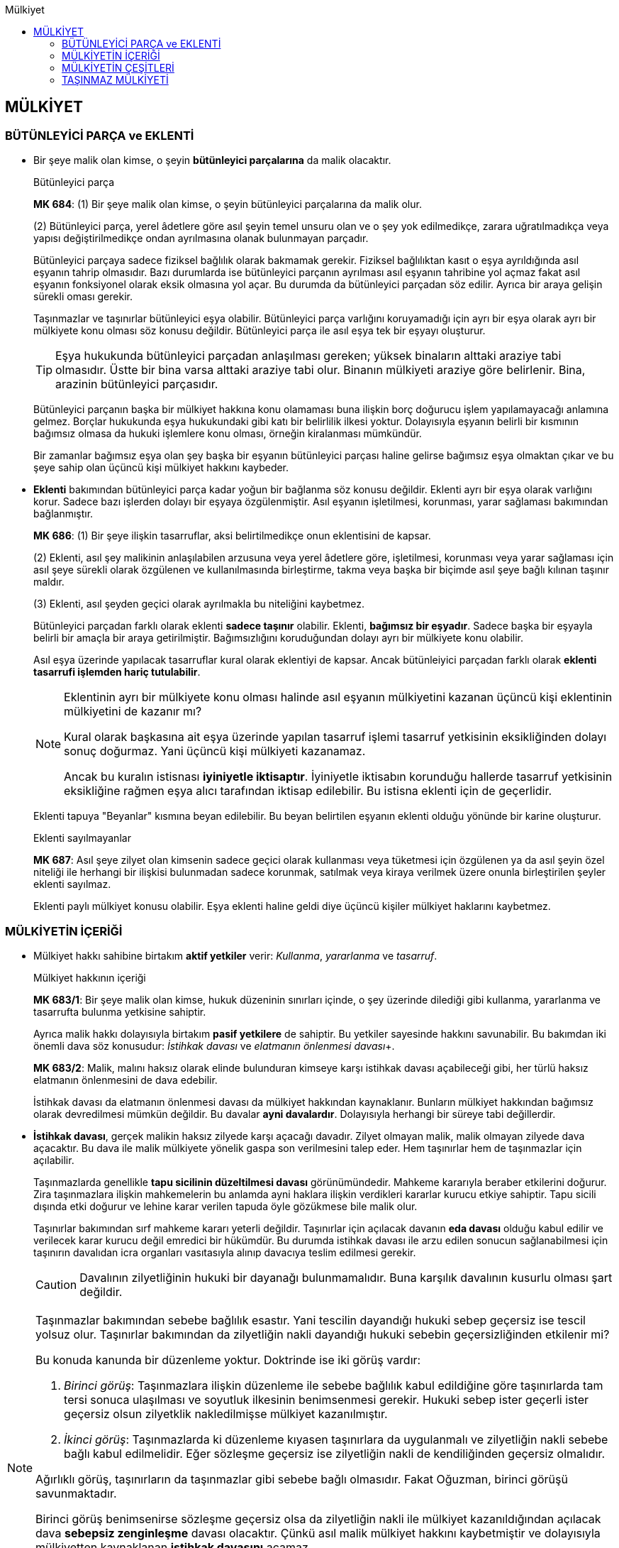 :icons: font 
:toc:
:toc-title: Mülkiyet

== MÜLKİYET

=== BÜTÜNLEYİCİ PARÇA ve EKLENTİ

* Bir şeye malik olan kimse, o şeyin *bütünleyici parçalarına* da malik
olacaktır.
+
[caption=""]
.Bütünleyici parça
====
*MK 684*: (1) Bir şeye malik olan kimse, o şeyin bütünleyici parçalarına da
malik olur.

(2) Bütünleyici parça, yerel âdetlere göre asıl şeyin temel unsuru olan ve o
şey yok edilmedikçe, zarara uğratılmadıkça veya yapısı değiştirilmedikçe ondan
ayrılmasına olanak bulunmayan parçadır.
====
+
Bütünleyici parçaya sadece fiziksel bağlılık olarak bakmamak gerekir. Fiziksel
bağlılıktan kasıt o eşya ayrıldığında asıl eşyanın tahrip olmasıdır. Bazı
durumlarda ise bütünleyici parçanın ayrılması asıl eşyanın tahribine yol açmaz
fakat asıl eşyanın fonksiyonel olarak eksik olmasına yol açar. Bu durumda da
bütünleyici parçadan söz edilir. Ayrıca bir araya gelişin sürekli oması
gerekir.
+
Taşınmazlar ve taşınırlar bütünleyici eşya olabilir. Bütünleyici parça
varlığını koruyamadığı için ayrı bir eşya olarak ayrı bir mülkiyete konu olması
söz konusu değildir. Bütünleyici parça ile asıl eşya tek bir eşyayı oluşturur.
+
TIP: Eşya hukukunda bütünleyici parçadan anlaşılması gereken; yüksek binaların
alttaki araziye tabi olmasıdır. Üstte bir bina varsa alttaki araziye tabi olur.
Binanın mülkiyeti araziye göre belirlenir. Bina, arazinin bütünleyici
parçasıdır.
+
Bütünleyici parçanın başka bir mülkiyet hakkına konu olamaması buna ilişkin
borç doğurucu işlem yapılamayacağı anlamına gelmez. Borçlar hukukunda eşya
hukukundaki gibi katı bir belirlilik ilkesi yoktur. Dolayısıyla eşyanın belirli
bir kısmının bağımsız olmasa da hukuki işlemlere konu olması, örneğin
kiralanması mümkündür.
+
Bir zamanlar bağımsız eşya olan şey başka bir eşyanın bütünleyici parçası
haline gelirse bağımsız eşya olmaktan çıkar ve bu şeye sahip olan üçüncü kişi
mülkiyet hakkını kaybeder.

* *Eklenti* bakımından bütünleyici parça kadar yoğun bir bağlanma söz konusu
değildir. Eklenti ayrı bir eşya olarak varlığını korur. Sadece bazı işlerden
dolayı bir eşyaya özgülenmiştir. Asıl eşyanın işletilmesi, korunması, yarar
sağlaması bakımından bağlanmıştır.
+
[caption=""]
====
*MK 686*: (1) Bir şeye ilişkin tasarruflar, aksi belirtilmedikçe onun
eklentisini de kapsar.

(2) Eklenti, asıl şey malikinin anlaşılabilen arzusuna veya yerel âdetlere
göre, işletilmesi, korunması veya yarar sağlaması için asıl şeye sürekli olarak
özgülenen ve kullanılmasında birleştirme, takma veya başka bir biçimde asıl
şeye bağlı kılınan taşınır maldır.

(3) Eklenti, asıl şeyden geçici olarak ayrılmakla bu niteliğini kaybetmez.
====
+
Bütünleyici parçadan farklı olarak eklenti *sadece taşınır* olabilir. Eklenti,
*bağımsız bir eşyadır*. Sadece başka bir eşyayla belirli bir amaçla bir araya
getirilmiştir. Bağımsızlığını koruduğundan dolayı ayrı bir mülkiyete konu
olabilir. 
+
Asıl eşya üzerinde yapılacak tasarruflar kural olarak eklentiyi de kapsar.
Ancak bütünleiyici parçadan farklı olarak *eklenti tasarrufi işlemden hariç
tutulabilir*.
+
[NOTE]
====
Eklentinin ayrı bir mülkiyete konu olması halinde asıl eşyanın mülkiyetini
kazanan üçüncü kişi eklentinin mülkiyetini de kazanır mı?

Kural olarak başkasına ait eşya üzerinde yapılan tasarruf işlemi tasarruf
yetkisinin eksikliğinden dolayı sonuç doğurmaz. Yani üçüncü kişi mülkiyeti
kazanamaz. 

Ancak bu kuralın istisnası *iyiniyetle iktisaptır*. İyiniyetle iktisabın
korunduğu hallerde tasarruf yetkisinin eksikliğine rağmen eşya alıcı tarafından
iktisap edilebilir. Bu istisna eklenti için de geçerlidir.
====
+
Eklenti tapuya "Beyanlar" kısmına beyan edilebilir. Bu beyan belirtilen eşyanın
eklenti olduğu yönünde bir karine oluşturur. 
+
[caption=""]
.Eklenti sayılmayanlar
====
*MK 687*: Asıl şeye zilyet olan kimsenin sadece geçici olarak kullanması veya
tüketmesi için özgülenen ya da asıl şeyin özel niteliği ile herhangi bir
ilişkisi bulunmadan sadece korunmak, satılmak veya kiraya verilmek üzere onunla
birleştirilen şeyler eklenti sayılmaz.
====
+
Eklenti paylı mülkiyet konusu olabilir. Eşya eklenti haline geldi diye üçüncü
kişiler mülkiyet haklarını kaybetmez. 

=== MÜLKİYETİN İÇERİĞİ

* Mülkiyet hakkı sahibine birtakım *aktif yetkiler* verir: _Kullanma_,
_yararlanma_ ve _tasarruf_.
+
[caption=""]
.Mülkiyet hakkının içeriği
====
*MK 683/1*: Bir şeye malik olan kimse, hukuk düzeninin sınırları içinde, o şey
üzerinde dilediği gibi kullanma, yararlanma ve tasarrufta bulunma yetkisine
sahiptir.
====
+
Ayrıca malik hakkı dolayısıyla birtakım *pasif yetkilere* de sahiptir. Bu
yetkiler sayesinde hakkını savunabilir. Bu bakımdan iki önemli dava söz
konusudur: _İstihkak davası_ ve _elatmanın önlenmesi davası_+.
+
[caption=""]
====
*MK 683/2*: Malik, malını haksız olarak elinde bulunduran kimseye karşı
istihkak davası açabileceği gibi, her türlü haksız elatmanın önlenmesini de
dava edebilir.
====
+
İstihkak davası da elatmanın önlenmesi davası da mülkiyet hakkından
kaynaklanır. Bunların mülkiyet hakkından bağımsız olarak devredilmesi mümkün
değildir. Bu davalar *ayni davalardır*. Dolayısıyla herhangi bir süreye tabi
değillerdir.

* *İstihkak davası*, gerçek malikin haksız zilyede karşı açacağı davadır.
Zilyet olmayan malik, malik olmayan zilyede dava açacaktır. Bu dava ile malik
mülkiyete yönelik gaspa son verilmesini talep eder. Hem taşınırlar hem de
taşınmazlar için açılabilir.
+
Taşınmazlarda genellikle *tapu sicilinin düzeltilmesi davası* görünümündedir.
Mahkeme kararıyla beraber etkilerini doğurur. Zira taşınmazlara ilişkin
mahkemelerin bu anlamda ayni haklara ilişkin verdikleri kararlar kurucu etkiye
sahiptir. Tapu sicili dışında etki doğurur ve lehine karar verilen tapuda öyle
gözükmese bile malik olur.
+
Taşınırlar bakımından sırf mahkeme kararı yeterli değildir. Taşınırlar için
açılacak davanın *eda davası* olduğu kabul edilir ve verilecek karar kurucu
değil emredici bir hükümdür. Bu durumda istihkak davası ile arzu edilen sonucun
sağlanabilmesi için taşınırın davalıdan icra organları vasıtasıyla alınıp
davacıya teslim edilmesi gerekir.
+
CAUTION: Davalının zilyetliğinin hukuki bir dayanağı bulunmamalıdır. Buna
karşılık davalının kusurlu olması şart değildir.

[NOTE]
====
Taşınmazlar bakımından sebebe bağlılık esastır. Yani tescilin dayandığı hukuki
sebep geçersiz ise tescil yolsuz olur. Taşınırlar bakımından da zilyetliğin
nakli dayandığı hukuki sebebin geçersizliğinden etkilenir mi?

Bu konuda kanunda bir düzenleme yoktur. Doktrinde ise iki görüş vardır:

. _Birinci görüş_:  Taşınmazlara ilişkin düzenleme ile sebebe bağlılık kabul
edildiğine göre taşınırlarda tam tersi sonuca ulaşılması ve soyutluk ilkesinin
benimsenmesi gerekir. Hukuki sebep ister geçerli ister geçersiz olsun
zilyetklik nakledilmişse mülkiyet kazanılmıştır.
. _İkinci görüş_: Taşınmazlarda ki düzenleme kıyasen taşınırlara da uygulanmalı
ve zilyetliğin nakli sebebe bağlı kabul edilmelidir. Eğer sözleşme geçersiz ise
zilyetliğin nakli de kendiliğinden geçersiz olmalıdır.

Ağırlıklı görüş, taşınırların da taşınmazlar gibi sebebe bağlı olmasıdır. Fakat
Oğuzman, birinci görüşü savunmaktadır. 

Birinci görüş benimsenirse sözleşme geçersiz olsa da zilyetliğin nakli ile
mülkiyet kazanıldığından açılacak dava *sebepsiz zenginleşme* davası olacaktır.
Çünkü asıl malik mülkiyet hakkını kaybetmiştir ve dolayısıyla mülkiyetten
kaynaklanan *istihkak davasını* açamaz. 

İkinci görüş kabul edilirse sözleşmenin geçersizliği zilyetliğin naklini de
geçersiz kılacağından mülkiyet kazanılmış olmayacaktır. Bu durumda açılacak
dava, malik zaten mülkiyet hakkını muhafaza ettiği için *istihkak davası*
olacaktır. Oğuzman'a göre bu durumda sebepsiz zenginleşme hükümlerinin uygulama
alanı çok daraltılmış olmaktadır.
====

* *Müdahalenin men'i* veya *elatmanın önlenmesi davası* mülkiyet hakkının
kullanılmasını engelleyen kişilere karşı açılır. Burada da hukuka aykırılık
şarttır. Fakat kusur şartı yoktur. Ayrıca zarara da gerek yoktur ama zarar
meydana gelmişse elatmanın önlenmesi davası ile tazminat davası birlikte
açılabilir. 
+
Elatmanın önlenmesi davasında da süre sınırlaması yoktur. Fakat elatmanın
önlenmesi davası tecavüzü ortadan kaldırmaya yönelik bir davadır. Dolayısıyla
tecavüz sona ermişse bu dava açılamaz. 
+
TIP: MK 2 de davanın açılmasına engel olabilir. Malik tecavüzü bildiği halde
uzun süre ses çıkarmamış ve bu sessizlik karşı tarafa güven vermek olarak
anlaşılabilirse davanın açılması hakkın kötüye kullanılması teşkil edilebilir.
Ancak sırf davanın açılmamış olması bu sonuca götürmez. Somut koşullar
değerlendirilmelidir. Eğer malik karşı tarafa dava açmayacağına dair güven
vermiş ise davanın açılması hakkın kötüye kullanılması teşkil eder.

=== MÜLKİYETİN ÇEŞİTLERİ

* *Birlikte mülkiyet*, tek bir eşya üzerinde birden fazla kişinin malik
olmasıdır. *_Paylı mülkiyet_* ve *_elbirliği mülkiyeti_* birlikte mülkiyetin
alt türleridir.

* *Elbirliği mülkiyeti* söz konusuysa tek bir mülkiyet ve birden çok malik
vardır. Paylı mülkiyetteki gibi eşyanın nasıl kullanılacağı, eşyadan nasıl
yararlanılacağı, eşyanın tamam üzerinde nasıl tasarruf edileceği bütün
ortakları ilgilendirir.
+
CAUTION: Elbirliği mülkiyeti kanuna dayanmak zorundadır. 
+
Örneğin *miras ortaklığında* mirasçılar arasındaki ortaklık elbirliği ortaklığı
olarak kabul edilir. *Adi ortaklıktaki* mülkiyet rejimi elbirliği ortaklığı
olarak kabul edilir.
+
Elbirliği mülkiyetinde bütün ortaklar birlikte hareket etmek zorundadır.
Herhangi bir sözleşme, tasarruf işlemi yapılacaksa birlikte hareket etmek
zorundadırlar.
+
Birlikte hareket kuralının tek istisnası acil bir durum halinde alınmasını
gereken tedbirler bakımından tek ortağın hareket edebilmesidir.

* *Paylı mülkiyet* söz konusu olduğunda eşyanın tamamı üzerinde kullanma,
yararlanma, tüketme yetkilerinin nasıl kullanacağı düzenlenir. Fakat eşya
dışında her paydaşa özgülenmiş, paydaşın tek malikmiş gibi davranabileceği ayrı
bir hak konusu oluşturulmuştur. Her paydaşa bir *pay* verilir. Paydaş o pay
üzerinde istediği tasarrufu yapabilir. Payı devredebilir, rehnedebilir,
haczedilebilir. Pay sadece iç ilişkide değil dış ilişkide de anlam ifade eder.
+
Paylı mülkiyet doğrudan mülkiyet ortaklığıdır. Birden fazla kişi bir araya
gelip bir mal aldıklarında o mala yönelik herhangi bir ortaklık olmasa bile
eşyaya ilişkin bir ortaklık meydana gelir.
+
Paylı mülkiyette payın bir hak konusu olmasının sonucu olarak paydaşların hem
payları üzerinde hem de eşya üzerinde haklarından bahsedilir. 
+
Pay bakımından hakları, tek malikin herhangi bir eşya üzerindeki hakkı neyse
odur. Dolayısıyla payını devredebilir, rehnedebilir, satabilir.
+
CAUTION: Pay, fiziksel değil, farazi, hukuki bir varlıktır. Dolayısıyla pay,
paydaşa fiziksel kullanımı gerektirecek bir hak vermez. Örneğin pay üzerinde
geçit hakkı, üst hakkı veya kiraya verilmesinden bahsedilemez. Zira bunların
hepsi hak sahibinin eşyayı fiziksel olarak kullanmasını gerektirir.
+
Pay fiili kullanım gerektirmeyen sözleşmelerin konusu olabilir. Satılabilir,
rehnedilebilir, haczedilebilir, ürün kirasına konu olabilir.
+
TIP: Ürün kirası sadece elde edilecek bedele ilişkin bir haktır.
+
Her paydaşın diğer paydaşların payları üzerinde *kanuni önalım hakkı* vardır.
+
Eşya üzerinde taraflar eşyanın hangi kısmından kimin yararlanacağına karar
verebilirler. Aralarında yaptıkları anlaşma eşyayı fiziksel olarak bölmez.
Eşyanın kullanma düzenini de anlaşma ile belirleyebilirler.
+
[caption=""]
.Anlaşmalar
====
*MK 689*: (1) Paydaşlar, kendi aralarında oybirliğiyle anlaşarak yararlanma,
kullanma ve yönetime ilişkin konularda kanun hükümlerinden farklı bir düzenleme
yapabilirler. Ancak, böyle bir anlaşmayla paydaşların aşağıdaki hak ve
yetkileri kaldırılamaz ve sınırlandırılamaz:

. Paylı mülkiyet konusu eşyanın kullanılabilirliğinin ve değerinin korunması
için zorunlu olan yönetim işlerini yapmak ve gerektiğinde mahkemeden buna
ilişkin önlemlerin alınmasını istemek,
. Eşyayı bir zarar tehlikesinden veya zararın artmasından korumak için derhâl
alınması gereken önlemleri bütün paydaşlar hesabına almak.

(2) Taşınmazlarla ilgili anlaşmalar imzalarının noterlikçe onaylanması
koşuluyla paydaşlardan birinin başvurusu üzerine tapu kütüğüne şerh
verilebilir.
====
+
Olağan yönetim işleri ise her bir paydaş tarafından yapılabilir.
+
[caption=""]
.Olağan yönetim işleri
====
*MK 690*: (1) Paydaşlardan her biri olağan yönetim işlerini yapmaya, özellikle
küçük onarımları yaptırmaya ve tarımsal işleri yürütmeye yetkilidir.

(2) Zorunlu ve ivedi işlerin yapılmasına ilişkin kanun hükümleri saklı kalmak
kaydıyla, paydaşların çoğunlukla alacağı kararla olağan yönetim işlerinde
yetkiyle ilgili farklı düzenleme getirilebilir.
====
+
Kiraya verme, işletme usulünü değiştirme gibi önemli işler pay ve paydaş
çoğunluyla yapılmalıdır.
+
[caption=""]
.Önemli yönetim işleri
====
*MK 691*: (1) İşletme usulünün veya tarım türünün değiştirilmesi, adî kiraya
veya ürün kirasına ilişkin sözleşmelerin yapılması veya feshi, toprağın ıslahı
gibi önemli yönetim işleri için pay ve paydaş çoğunluğuyla karar verilmesi
gerekir.

(2) Olağan yönetim sınırlarını aşan ve paylı malın değerinin veya yarar
sağlamaya elverişliliğinin korunması için gerekli bakım, onarım ve yapı
işlerinde de aynı çoğunluk aranır.

(3) Pay ve paydaşların eşitliği hâlinde hâkim, paydaşlardan birinin istemi
üzerine bütün paydaşların menfaatini gözeterek hakkaniyete uygun bir karar
verir; gerekli gördüğü işlerin yapılması için paydaşlar arasından veya
dışarıdan bir kayyım atayabilir.
====
+
Olağan şekilde kullanım koşullarını aşan inşaat işleri veya özgülenme amacının
değiştirilmesi veya malın tamamı üzerinde tasarruf işlemi yapılacaksa oybirliği
aranır.
+
[caption=""]
.Olağanüstü yönetim işleri ve tasarruflar
====
*MK 692*: (1) Paylı malın özgülendiği amacın değiştirilmesi, korumanın veya
olağan şekilde kullanmanın gerekli kıldığı ölçüyü aşan yapı işlerine
girişilmesi veya paylı malın tamamı üzerinde tasarruf işlemlerinin yapılması,
oybirliğiyle aksi kararlaştırılmış olmadıkça, bütün paydaşların kabulüne
bağlıdır.

(2) Paylar üzerinde taşınmaz rehni veya taşınmaz yükü kurulmuşsa, paydaşlar
malın tamamını benzer haklarla kayıtlayamazlar.
====
+
Paydaşlar yapılan masraflara payları oranında katılmak zorundadır. İç ilişkiye
göre oran belirlenir. Dış ilişkide biri bütün masrafa katlanmış ise fazla
ödediği miktarı diğer paydaşlardan talep edebilir.
+
[caption=""]
.Giderler ve yükümlülükler
====
*MK 694*: (1) Paylı mülkiyetten doğan veya paylı malı ilgilendiren yönetim
giderleri, vergiler ve diğer yükümlülükler, aksine bir hüküm bulunmadıkça,
paydaşlar tarafından payları oranında karşılanır.

(2) Payına düşenden fazlasını ödemiş bulunan paydaş, diğerlerine payları
oranında rücu edebilir.
====
+
Kullanma her paydaşın hakkıdır. Her paydaş diğerlerinin kullanım hakkına
tecavüz etmediği süre kullanım hakkına sahiptir.
+
[caption=""]
.Yararlanma, kullanma ve koruma
====
*MK 693*: (1) Paydaşlardan her biri, diğerlerinin hakları ile bağdaştığı ölçüde
paylı maldan yararlanabilir ve onu kullanabilir.

(2) Uyuşmazlık hâlinde yararlanma ve kullanma şeklini hâkim belirler. Bu
belirleme, paylı malın kullanılmasının zaman veya yer itibarıyla paydaşlar
arasında bölünmesi biçiminde de olabilir.

(3) Paydaşlardan her biri, bölünemeyen ortak menfaatlerin korunmasını diğer
paydaşları temsilen sağlayabilir.
====
+
TIP: Bir paydaş diğer paydaşlardan habersiz şekilde eşyayı kullanıyorsa
diğer paydaşlar elatmanın önlenmesi davası açabilir. Ancak Yargıtay'a göre
itiraz edilmediği sürece diğer paydaşların rızası var sayılır. İtiraz ile
paydaşın kullanımı hukuka aykırı hale gelir. Buna *intifadan men* koşulu
denmektedir. Bu koşul gerçekleştirilmeden ecrimisil davası da açılamaz.
+
*Paylı mülkiyetin tek paydaş bakımından sona ermesi*; payın devri, haczi, terki
gibi hallerde ortaya çıkabilir. Ayrıca kanunda paylı mülkiyete ilişkin özel
olarak düzenlenmiş bir hal de söz konusu olabilir. MK 696 *paydaşlıktan
çıkarma davasını* düzenler. 
+
[caption=""]
.Paydaşın çıkarılması
====
*MK 696*: (1) Kendi tutum ve davranışlarıyla veya malın kullanılmasını
bıraktığı ya da fiillerinden sorumlu olduğu kişilerin tutum ve davranışlarıyla
diğer paydaşların tamamına veya bir kısmına karşı olan yükümlülüklerini ağır
biçimde çiğneyen paydaş, bu yüzden onlar için paylı mülkiyet ilişkisinin
devamını çekilmez hâle getirmişse, mahkeme kararıyla paydaşlıktan
çıkarılabilir.

(2) Davanın açılması, aksi kararlaştırılmış olmadıkça, pay ve paydaş
çoğunluğuyla karar verilmesine bağlıdır.

(3) Hâkim, çıkarma istemini haklı gördüğü takdirde, çıkarılacak paydaşın payını
karşılayacak kısmı maldan ayırmaya olanak varsa, bu ayırmayı yaparak ayrılan
parçanın paylı mülkiyetten çıkarılana özgülenmesine karar verir.

(4) Aynen ayrılmasına olanak bulunmayan maldaki payın dava tarihindeki
değeriyle kendilerine devrini isteyen paydaş veya paydaşlar bu istemlerini
paydaşlıktan çıkarma istemi ile birlikte ileri sürmek zorundadırlar. Hâkim,
hüküm vermeden önce re'sen belirleyeceği uygun bir süre içinde pay değerinin
ödenmesine veya tevdiine karar verir. Davanın kabulü hâlinde payın istemde
bulunan adına tesciline hükmolunur.

(5) Payı karşılayacak kısım maldan aynen ayrılamaz ve bu payı isteyen paydaş da
bulunmazsa hâkim, davalıya payını devretmesi için bir süre belirler ve bu süre
içinde devredilmeyen payın açık artırmayla satışına karar verir. Satış kararı,
cebrî icra yoluyla paraya çevirmeye ilişkin hükümler uyarınca yerine getirilir.
====
+
[caption=""]
.Diğer hak sahiplerinin çıkarılması
====
*MK 697*: Bir paydaşın çıkarılmasına ilişkin hükümler, kıyas yoluyla, pay
üzerinde intifa veya diğer bir aynî ya da tapuya şerh edilmiş kişisel
yararlanma hakkı sahipleri hakkında da uygulanır. Ancak, devri caiz olmayan bir
hakkın uygun bir tazminat karşılığında sona ermesine karar verilir.
====
+
*Paylı mülkiyetin bütün paydaşlar bakımından sona ermesi* genel olarak
mülkiyetin sona erme sebeplerine ek olarak paylı mülkiyet özelinde *paylaştırma
davası* ile de olabilir. Buna *_izale-i şuyu_* davası da denir. Bu dava hem
paylı mülkiyette hem de mirastan kaynaklanan elbirliği mülkiyetinde söz konusu
olur.
+
Taraflar paylı mülkiyetin sona erdirilmesi işlemini aralarında yapacakları
*taksim sözleşmesi* ile de yapabilirler. Bu sözleşme taşınmazlara ilişkinse
resmi şekilde yapılmalıdır. 
+
Sözleşmenin yapılamadığı hallerde ise MK 698 uyarınca izale-i şuyu davası
açılabilir. 
+
[caption=""]
.Paylaşma istemi
====
*MK 698*: (1) Hukukî bir işlem gereğince veya paylı malın sürekli bir amaca
özgülenmiş olması sebebiyle paylı mülkiyeti devam ettirme yükümlülüğü
bulunmadıkça, paydaşlardan her biri malın paylaşılmasını isteyebilir.

(2) Paylaşmayı isteme hakkı, hukukî bir işlemle en çok on yıllık süre ile
sınırlandırılabilir. Taşınmazlarda paylı mülkiyetin devamına ilişkin
sözleşmeler, resmî şekle bağlıdır ve tapu kütüğüne şerh verilebilir.

(3) Uygun olmayan zamanda paylaşma isteminde bulunulamaz.
====
+
Taraflar aralarında yapacakları bir sözleşme ile paylaşma isteminde bulunmayı
engelleyebilirler. Ortaklığın devam ettirilmesine ilişkin bu sözleşme,
*_idame-i şuyu_* sözleşmesidir. Bu sözleşme MK 698/2 uyarınca en fazla 10 yıl
için geçerli olur. Sözleşmede daha uzun kararlaştırılmışsa bile 10 yıl için
geçerli sayılacaktır. Eğer taşınmaz söz konusuysa bu sözleşmenin resmi şekilde
yapılması gerekir.
+
İzale-i şuyu davası uygun olmayan zamanda da açılamaz. Örneğin hasat zamanı
veya bir alacak söz konusuysa vade zamanı paylaşma isteminde bulunulamaz.
+
Ayrıca paylı mal sürekli bir amaca özgülenmiş olabilir. Bu durumda da paylaşma
isteminde bulunulamaz.
+
Bu engeller dışında her paydaş herhangi bir zamanda hiçbir gerekçe göstermeden
dahi paylaşma isteminde bulunabilir.
+
Dava açıldığı takdirde hakimin önceliği malın aynen bölüştürülmesi olacaktır.
Eşya değer kaybetmeksizin ayrı varlık meydana getirebilecek şekilde parçalara
bölünebiliyorsa her bir paydaşa payı oranında kısım tahsis edilir. Ancak her
olayda %100 eşitlik sağlanamayabilir. Bu durumda denkleştirme yapılır. Örneğin
birine verilen kısım payını tam karşılamıyor ve değeri oranında yirmibin TL'lik
eksiklik varsa diğer paydaşlar ona bu parayı vermek zorundadır.
+
Eğer malı kısımlara bölmek mümkün değilse eşya satılır ve satım sonucu elde
edilen bedel paydaşlara payları oranında verilir. Kural açık artırmayla satışın
yapılmasıdır. İstisna olarak paydaşların hepsinin rızası varsa sadece paydaşlar
arasında da artırma yoluyla satış yapılabilir.

.Paylı mülkiyet konusunun kiraya verilmesi
****
MK 691/1'de "_adi kiraya veya ürün kirasına ilişkin sözleşmelerin yapılması
veya feshi_" önemli yönetim işlerine örnek olarak verilmiştir. Yine aynı hükme
göre, önemli yönetim işleri için pay ve paydaş çoğunluğuyla karar verilmesi
gerekir. Doktrin ve uygulamada, kiracıya karşı tahliye davası açılması da bir
önemli yönetim işi sayılmakta; pay ve paydaş çoğunluğunun sağlanmış olması
aranmaktadır.

Gerekli çoğunluk kararına dayanmayan kira sözleşmesinin tüm paydaşlar adına
yapılmış olması halinde, kira sözleşmesi hakkında yetkisiz temsil hükümleri
uygulanır. Buna göre, kira sözleşmesinin, sözleşmeye taraf olmayan paydaşlar
açısından bağlayıcı olup olmayacağı, onların sözleşmeye icazet verip
vermediklerine bağlıdır.

Kira sözleşmesine taraf olmayan paydaşların sözleşmeye icazet vermeleri
halinde, sözleşme onlar için de bağlayıcı hale gelir . Kira sözleşmesine taraf
olmayan paydaşlardan bir kısmı sözleşmeye icazet verirse, bu paydaşların pay ve
paydaş çoğunluğunu teşkil edip etmediklerine bakılmalıdır. Eğer icazet veren
paydaşların sayı ve pay oranları, pay ve paydaş çoğunluğu sağlıyorsa, kira
sözleşmesi tüm paydaşlar için bağlayıcı olur. Aksi halde, icazet veren
paydaşlar sözleşmeyle bağlı olurken, icazet vermeyen paydaşlar, kiracının paylı
malı kullanmasına itiraz edebilirler.

İcazet açık bir irade beyanıyla ya da örtülü olarak verilebilir.  Yargıtay,
kira sözleşmesinin tarafı olmayan bir paydaşın, kira bedelinden kendisine düşen
payı almasını11 ya da bunun için kiracı aleyhine icra takibi yapmasını, o
paydaşın sözleşmeye icazeti olarak değerlendirmektedir.

Kira sözleşmesinin tarafı olmayan paydaşların sözleşmeye herhangi bir şekilde
icazet vermemeleri veya icazet verenlerin sayı ve pay oranlarının, pay ve
paydaş çoğunluğunu sağlamaması halinde ise, sözleşme, taraf olmayan ve icazet
de vermeyen paydaşlar açısından bağlayıcı olmaz. Bu durumda bu paydaşlar
kiracıya karşı elatmanın önlenmesi ve istihkak davaları açabilecekleri gibi,
taşınmazlarda, kiracıdan, kötüniyetli olması şartıyla, ecrimisil (haksız işgal
tazminatı) de talep edebilirler. Kiraya veren paydaşa karşı da, diğer
paydaşların paylı maldan yararlanmalarını engelleyerek zarara uğramalarına
sebep olduğu için, intifadan men koşulu aranmaksızın, tazminat davası
açılabilir. Ayrıca kiraya veren paydaş, elde ettiği kira bedelinden diğer
paydaşların payına düşen kısmı da vekâletsiz iş görme hükümleri uyarınca onlara
ödemelidir.

Kira sözleşmesi rızaî bir sözleşme olup, sözleşmenin geçerli olarak kurulmuş
olması için, kira konusu şeyin kiracıya teslimi şart değildir. Bu nedenle
tarafların anlaşmasıyla, kiralayan paydaşlar ile kiracı arasında kira
sözleşmesi kurulmuş olur. Diğer paydaşların kiracının eşyayı kullanmasını
engellemeleri halinde de kira sözleşmesi geçerliliğini korur ve taraflarını
bağlar. Diğer paydaşların, kiracının, paylı mülkiyete konu şeyi sözleşmeden
doğan hakkına uygun olarak kullanmasını engellemeleri neticesinde kiralayan
paydaşın sözleşmeden doğan borcunu yerine getiremeyecek olması, geçerli olarak
kurulmuş sözleşmenin ifası ile ilgili bir durum olup, sözleşmenin
geçerliliğini etkilemez. Kira sözleşmesinden doğan borcunu ifa edemeyen paydaş,
bunun hukuki sonuçlarına katlanır.

Paylı mülkiyet hukukunun en tartışmalı konularından biri, paydaşlardan birinin
üçüncü kişiyle yaptığı kira sözleşmesinin sonuçlarıdır. Daha önce belirtildiği
gibi, böyle bir kira sözleşmesi her halde tarafları açısından bağlayıcıdır.
Burada tartışmalı olan husus, paydaşın kendisinin sahip olduğu kullanma hakkına
dayanarak, paylı mülkiyete konu eşyayı, kira sözleşmesi çerçevesinde üçüncü bir
kişiye kullandırıp kullandıramayacağı, başka bir ifadeyle diğer paydaşların bu
kullanıma itiraz etmeye haklarının bulunup bulunmadığıdır.

Doktrinde bazı yazarlara göre, eğer paylı maldan yararlanma şekli sözleşme ile
belirlenerek, bir paydaşın kullanacağı kısım tayin edilmişse, paydaş kendisine
özgülenen yeri kiraya verebilir; böyle bir belirlemeye dayalı olarak paydaşın
kendisine ayrılan yeri kiraya vermesi bir olağan yönetim işi olarak
değerlendirilebilir.

Buna karşılık diğer bazı yazarlara göre, paydaşlardan her biri malın tamamı
üzerinde öteki paydaşların aynı nitelikteki haklarıyla birlikte mevcut olan
kullanma hakkını, üçüncü bir kişiye kira sözleşmesiyle devredebilir; hatta
bunun için kullanma hakkını devreden paydaşa, paylı malın belli bir kısmının
özgülenmiş olmasına dahi gerek yoktur. Bu görüşe göre kullanma hakkını devralan
kimse, bu hakkı kendisine devreden paydaşın sahip olduğu oranda paylı mülkiyete
konu şeyi kullanma ve ondan yararlanma olanağına sahip olur. Ayrıca pay
üzerinde intifa hakkı kurulabileceği kabul edildiğine göre, kullanma hakkının
devrini hedefleyen bir sözleşmenin yapılabilmesini reddetmek de bu görüşü
savunan yazarlarca doğru görülmemektedir.

Öte yandan, burada söz konusu edilen tartışmayla ilgili bir sonuca varmadan
önce, bir hususun altını çizmek gerekir: Her paydaş, payından kaynaklanan
yararlanma hakkının bir sonucu olarak, kullanma hakkını üçüncü kişiye devretme
yetkisine sahiptir.  Bir paydaşın yararlanma hakkı, diğer paydaşların haklarını
ihlâl etmedikçe, ancak oybirliğiyle verilmiş bir kararla sınırlandırılabilir
veya ortadan kaldırılabilir.  Dolayısıyla, eğer paydaşlar herhangi bir sebeple,
paylı mülkiyete konu eşyanın yalnızca paydaşlar tarafından kullanılmasını
istiyor, kullanma hakkının üçüncü kişilere devredilmesini istemiyorlarsa, bu
konuda, oybirliğiyle anlaşmış olmaları gerekir. Böyle bir anlaşma olmadıkça,
aşağıda belirtilen şartlar dâhilinde, bir paydaşın kullanma hakkını üçüncü
kişiye devretmesine, diğer paydaşlar itiraz edemezler.

Bu çerçevede önemli olan, kiracının paylı malı kullanmasının, diğer paydaşların
haklarıyla bağdaşıp bağdaşmadığıdır. Kanımızca, bu hususun belirlenmesinde,
kira sözleşmesinin içeriğine göre bir ayrıma gidilmeli, paylı malın belirli bir
kısmının kullandırılması veya paylı malın belirli bir zaman diliminde
kullandırılması taahhüdünün bulunup bulunmadığına göre bir sonuca varılmalıdır:

Paylı malın belirli bir kısmının kullandırılması veya belirli bir zaman
diliminde kullandırılması taahhüdü söz konusu olmaksızın paydaşın kullanma
hakkını bir üçüncü kişiye devretmesi, yararlanma hakkının sınırları içinde
kabul edilmeli ve kiracı kiralayan paydaşın tâbi olduğu kurallar çerçevesinde
paylı malı kullanabilmelidir. Bunun için paylı malın kullanımının belli bir yer
veya zaman olarak kiralayan paydaşa tahsis edilmiş olmasına gerek yoktur. Çünkü
paydaşlar arasında böyle bir anlaşmanın bulunmadığı hallerde de kiracı, tıpkı
kullanma hakkını kendisine bırakan paydaş gibi, diğerlerinin haklarıyla
bağdaştığı ölçüde paylı malı kullanabilir, diğer paydaşlar buna itiraz
edemezler. Buna karşılık, paydaşlarca kararlaştırılmış bir kullanma düzeni
varsa, örneğin paylı malın kullanımı yer veya zaman bakımından bölünmüşse,
kiracı bu düzene uyduğu sü- rece, diğer paydaşların, kiracının eşyanın
kiralayan paydaşa ayrılan kısmını veya öngörülen zamanda tamamını kullanmasını
engellemekte haklı olmayacaklarını kabul etmek gerekir.

Kira sözleşmesinin konusunu paylı malın belirli bir kısmının kullandırılması ya
da belirli bir zaman diliminde tümünün kullandırılmasının teşkil ettiği
hallerde ise, paydaşlar arasında kullanmaya ilişkin, tüm paydaşların rızasına
dayanan bir anlaşmanın olup olmadığı önem kazanır. Çünkü eğer, kiracıya
kullandırılması hedeflenen kısım veya dönem, paydaşlar arasındaki anlaşma
uyarınca, kiralayan paydaşın kullanımına tahsis edilmişse, diğer paydaşlar
kiracının eşyanın o kısmını veya öngörülen dönemde tamamını kullanmasına itiraz
edemezler. Paydaşlar arasında kullanmaya ilişkin bir anlaşmanın olmaması
halinde ise, bu yönde pay ve paydaş çoğunluğuyla verilmiş bir karar
bulunmadıkça, diğer paydaşlar kiracının kullanımını engelleyebilirler.

Öte yandan, kendisine tahsis edilen kısmı veya öngörülen zaman diliminde
eşyanın tamamını kiralayan paydaş, kiracısına karşı fesih ve tahliye yollarına
da tek başına başvurabilmelidir. Çünkü bu durumda da kiracı karşısında
“kiralayan” sıfatı, kendisine özgülenen kısmı kiraya veren paydaşa aittir.
Hatta Yargıtay, taşınmazın tümüne ilişkin olup, gerekli çoğunluğa dayanmayan
bir kira sözleşmesine göre “kiralayan” durumunda olan paydaşın dahi kiracıya
karşı tek başına tahliye davası açabileceğini kabul etmiştir.
****

[qanda]
Paydaş tek başına inşaat yapabilir mi? Arsayı park haline çevirebilir mi?::
    MK 692/1, "_paylı malın özgülendiği amacın değiştirilmesi, korumanın veya
    olağan şekilde kullanmanın gerekli kıldığı ölçüyü aşan yapı işlerine
    girişilmesi_" işlerini olağanüstü yönetim işi kabul etmiş ve bunlar için
    bütün paydaşların kabulünü aramıştır. Ancak paydaşlar yine oybirliğiye
    yapacakları bir anlaşma ile bunun aksini düzenleyebilirler. 
Paydaş tek balına müdahalenin men'i davası açabilir mi? Açabilirse dava masraflarını diğer paydaşlardan alabilir mi?::
    MK 693/3'te "_paydaşlardan her biri, bölünmeyen ortak menfaatlerin
    korunmasını diğer paydaşları temsilen sağlayabilir_" denilerek her paydaşa
    eşyanın korunması adına müdahalenin men'i davası açabilme yetkisi
    düzenlenmiştir. Bu yetki paydaş için ayrı bir yetki değildir. Her paydaşın
    kendi hakkını korumak için başvuracağı önlemlerden niteliği gereği
    bölünemeyip, malın bütününe etkili olanlardan, diğer paydaşların
    yararlanmasını ifade eder. Yoksa paydaşa diğer paydaşları temsil yetkisi
    verilmiş değildir. Açılacak davanın kazanılması halinde karardan bütün
    paydaşlar yararlanır; dava kaybedilirse karar diğer paydaşları bağlamaz,
    zira davacı paydaş kendilerini temsil etmiş değildir. Açılacak davanın
    kazanılması halinde MK 694'ün "_paylı mülkiyetten doğan veya paylı malı
    ilgilendiren yönetim giderleri, vergiler ve diğer yükümlülükler; aksine bir
    hüküm bulunmadıkça paydaşlar tarafından payları oranında karşılanır_" hükmü
    uyarınca diğer paydaşlar dava giderlerine payları oranında katılmak
    zorundadır. Bütün dava giderlerini kendisi karşılayan davacı paydaş diğer
    paydaşlara payları oranında rücu edebilir (MK 694/2).

=== TAŞINMAZ MÜLKİYETİ

* *Taşınmaz mülkiyetinin konusu* MK 704'te sınırlı olarak sayılmıştır.
+
[caption=""]
.Taşınmaz mülkiyetinin konusu
====
*MK 704*: Taşınmaz mülkiyetinin konusu şunlardır:

. Arazi,
. Tapu kütüğünde ayrı sayfaya kaydedilen bağımsız ve sürekli haklar,
. Kat mülkiyeti kütüğüne kayıtlı bağımsız bölümler.
====

* *Taşınmaz mülkiyetinin kazanılması* kural olarak tescil ile olur. 
+
====
*MK 705/1*: Taşınmaz mülkiyetinin kazanılması, tescille olur.
====
+
Kural tescille kazanım olmakla birlikte kanunda öngörülmüş hallerde tescilsiz
kazanım da mümkündür.
+
====
*MK 705/2*: Miras, mahkeme kararı, cebrî icra, işgal, kamulaştırma hâlleri ile
kanunda öngörülen diğer hâllerde, mülkiyet tescilden önce kazanılır. Ancak, bu
hâllerde malikin tasarruf işlemleri yapabilmesi, mülkiyetin tapu kütüğüne
tescil edilmiş olmasına bağlıdır.
====

* Taşınmaz mülkiyetinin devrini amaçlayan sözleşmeler devri taahhüdü içeren
sözleşmelerdir (satış sözleşmesi, bağışlama sözleşmesi, trampa). Bu
sözleşmelerin geçerliliği *resmi şekilde* yapılmış olmasına bağlıdır.
+
====
*MK 706*: (1) Taşınmaz mülkiyetinin devrini amaçlayan sözleşmelerin geçerli
olması, resmî şekilde düzenlenmiş bulunmalarına bağlıdır.

(2) Ölüme bağlı tasarruflar ve mal rejimi sözleşmeleri, kendilerine özgü
şekillere tâbidir.
====
+
Aynı doğrultuda bir hüküm de TBK 237'de düzenlenmiştir.
+
====
*TBK 237*: (1) Taşınmaz satışının geçerli olabilmesi için, sözleşmenin resmî
şekilde düzenlenmesi şarttır.

(2) Taşınmaz satışı vaadi, geri alım ve alım sözleşmeleri, resmî şekilde
düzenlenmedikçe geçerli olmaz.

(3) Önalım sözleşmesinin geçerliliği, yazılı şekilde yapılmış olmasına
bağlıdır.
====
+
Sözleşmeye resmiyeti verecek olan makam taşınmaz satış sözleşmeleri için tapu
memurudur.
+
Arsa payı karşılığı inşaat sözleşmelerinde bir tarafın borcu eser meydana
getirmek iken diğer tarafın borcu satış veya satış vaadi sözleşmesidir.
Yüklenici ile malik arasında yapılan sözleşmenin konusu tamamlanacak olan
binadan bazı bölümlerinin satışı veya satış vaadidir. Bu sözleşmeye resmiyeti
verecek kurum da Tapu Kanunu 26 uyarınca tapu memurudur.
+
====
*Tapu Kanunu 26/1*: Mülkiyete, mülkiyetin gayrı ayni haklara ve müşterek bir
arzın hissedarları veya birbirine muttasıl gayrimenkullerin sahipleri arasında
bunlardan birinin veya bir kaçının o gayrimenkul üzerinde mevcut veya inşa
edilecek binanın, muayyen bir katından veya dairesinden yahut müstakillen
istimale elverişli bir bölümünden munhasıran istifadesini temin gayesiyle
Medeni Kanunun 753 üncü maddesi hükümlerine göre irtifak hakkı tesisine veya
tesisi vadine mütedair resmi senetler tapu sicil müdürü veya tapu sicil
görevlileri tarafından tanzim edilir.
====
+
Arsa payı karşılığı inşaat sözleşmesi kendisi kanunda düzenlenmemiş ama şerhi
düzenlenmiş bir sözleşmedir. Tapu Kanunu 26/7 uyarınca taraflardan birinin
istemiyle taşınmaz siciline şerh edilecektir.
+
====
*Tapu Kanunu 26/7*: Noterlik Kanununun 44 üncü maddesinin (B) bendi mucibince
noterler tarafından tanzim edilen gayrimenkul satış vadi sözleşmeleri ile arsa
payı karşılığı inşaat sözleşmeleri de taraflardan biri isterse gayrimenkul
siciline şerh verilir.
====
+
CAUTION: Noterlik Kanununun 44. maddesi artık madde 89'dur.
+
Miras paylaşma sözleşmesinin geçerlilik şekli MK 676'da düzenlenmiştir.
+
[caption=""]
.Paylaşma sözleşmesi
====
*MK 706*: (1) Mirasçılar arasında payların oluşturulması ve fiilen alınması
veya aralarında yapacakları paylaşma sözleşmesi mirasçıları bağlar.

(2) Paylaşma sözleşmesiyle mirasçılar, tereke mallarının tamamı veya bir kısmı
üzerindeki elbirliği mülkiyetinin miras payları oranında paylı mülkiyete
dönüştürülmesini de kabul edebilirler.

(3) Paylaşma sözleşmesinin geçerliliği yazılı şekilde yapılmasına bağlıdır.
====
+
Ölünceye kadar bakma sözleşmesinin şekli ise TBK 612'de belirlenmiştir.
+
[caption=""]
====
*TBK 612*: (1) Ölünceye kadar bakma sözleşmesi, mirasçı atanmasını içermese
bile, miras sözleşmesi şeklinde yapılmadıkça geçerli olmaz.

(2) Sözleşme, Devletçe tanınmış bir bakım kurumu tarafından yetkili makamların
belirlediği koşullara uyularak yapılmışsa, geçerliliği için yazılı şekil
yeterlidir.  
====
+
Miras sözleşmesinin şekli ise MK 545'in atfıyla MK 532'de düzenlenmiştir.
+
[caption=""]
====
*MK 545*: (1) Miras sözleşmesinin geçerli olması için resmî vasiyetname
şeklinde düzenlenmesi gerekir.

(2) Sözleşmenin tarafları, arzularını resmî memura aynı zamanda bildirirler ve
düzenlenen sözleşmeyi memurun ve iki tanığın önünde imzalarlar.
====
+
[caption=""]
====
*MK 532*: (1) Resmî vasiyetname, iki tanığın katılmasıyla resmî memur
tarafından düzenlenir.

(2) Resmî memur, sulh hâkimi, noter veya kanunla kendisine bu yetki verilmiş
diğer bir görevli olabilir.
====
+
TIP: *Şekle aykırılığın hukuki sonuçları* hem İsviçre Federal Mahkemesi ve
doktrini hem de Türk doktrini ve Yargıtay tarafından kabul edilen görüşe göre
*kesin hükümsüzlüktür*. Doktrinde daha ağır bir şekilde yokluk diyenler ile
birlikte bazı yazarlarca kendine özgü bir hükümsüzlük olarak kabul edilir. Bu
yazarlara göre şekil şartı tarafları korumak için getirildiğine göre sadece
taraflar tarafından ileri sürülmesi gerekir ve hakim tarafından re'sen dikkate
alınamaz.
+
_Şekle aykırı sözleşmeye dayanarak tescil yapılmış ise_: Şekle aykırılığa
dayanmak dürüstlük kuralına aykırılık teşkil edebilir. Bu durumda sözleşme
şekle uygunmuş gibi geçerli olur. Yargıtay taraflardan biri veya ikisi edimini
ifa etmiş ve karşı taraf da bunu kabul etmişse artık şekle aykırılığı ileri
sürmek hakkın kötüye kullanımıdır demektedir.
+
_Tescil yapılmamışsa_: Yargıtay 1940 tarihli içtihadı birleştirme kararına göre
şekil noksanı sebebiyle geçersiz olan haricen satış sözleşmesine dayanarak
taşınmazın zilyetliğini kazanmış ve semeni ödemiş olan alıcı, taşınmazı
sözleşmenin geçersizliği nedeniyle geri vermeyece mecbursa da satıcı da satış
bedelini alıcıya geri vermekle mecburdur. Bunların iade borcu bakımından
ödemezlik def'i uygulanacaktır. Satıcının semeni iade etmemesi üzerine
ödemezlik def'ini ileri süren alıcı bu süre içerisinde malı kullanmaya devam
eder, semerelerinden yararlanır ve bunun karşılığında ecrimisil ödemekle
yükümlü değildir.  
+
Yargıtay'ın 1944 tarihli içtihadı birleştirme kararına göre ise şekil
noksanlığı sebebiyle geçersiz bir sözleşme uyarınca zilyet kılınmış alıcı,
taşınmazı iade etmek zorunda olsa da bu taşınmaz üzerine bir bina inşa eder
veya ağaç dikerse bunlar malikin zımni rızasıyla yapılmış sayılır ve haksız
inşaata ilişkin hükümler uygulanabilir. 
+
[caption=""]
.Arazinin mülkiyetinin malzeme sahibine verilmesi
====
*MK 724*: Yapının değeri açıkça arazinin değerinden fazlaysa, iyiniyetli taraf
uygun bir bedel karşılığında yapının ve arazinin tamamının veya yeterli bir
kısmının mülkiyetinin malzeme sahibine verilmesini isteyebilir.
====
+
Taşınmaz satışı için yetkili kılınacak temsilciye verilecek vekaletnamenin de
resmi şekle tabi tutulması uygun olacaktır. Ancak doktrinde bazı yazarlar bu
tip vekaletnamenin kanunda açıkça bir şekle tani kılınmamasından hareketle TBK
12 gereği şekil serbestisinin uygulanacağını savunmaktadır. Uygulamada ise tapu
sicilinde işlem yapabilmek için noterde düzenlenmiş vekaletname aranır.
Verilecek vekaletname ile temsilci taşınmaz devri için özel olarak yetkili
kılınmalıdır. Yani vekaletnamenin hangi taşınmaza ve hangi işleme ilişkin
verildiği özel olarak belirtilmelidir.

* *Muvazaa*; iki tarafın anlaşarak bir sözleşme yapmaları halinde, bu
sözleşmenin ya hiç hüküm doğurmamasını istemeleri ya da göründüğünden farklı
bir şekilde hüküm doğurmasını istemeleri anlamına gelir. Taraflar sözleşmenin
hiç hüküm doğurmamasını istiyorlarsa *adi muvazaa*, sözleşmenin göründüğünden
farklı şekilde hüküm doğurmasını istiyorlarsa *nitelikli muvazaa* söz
konusudur.
+
Muvazaaya bağlanan hukuki sonuçlar tartışmalıdır ancak Yargıtay ve İsviçre
Federal Mahkemesi tarafından muvazaaya bağlanan yaptırımın kesin hükümsüzlük
olduğu kabul edilmiştir.
+
Muvazaanın taraflar arasında yazılı delille ispatlanması gerekir. Fakat üçüncü
kişiler tarafından her türlü delille ispat olunabilir. 
+
Taşınmaz mülkiyetinin naklinde muvazaanın önemi; eğer ki basit muvazaa varsa
yani taraflar işlem yapıyorlar ama onun hiçbir işlem doğurmasını istemiyorlarsa
bunun yaptırımı kesin hükümsüzlüktür. 
+
Görünürde satım sözleşmesi yapılmış ama arkasına bağışlama sözleşmesi
saklanmışsa; satım sözleşmesi, tarafların iradelerinde muvazaa sebebiyle
sakatlık olması nedeniyle geçersizdir. Bağışlama sözleşmesi ise şekil şartı
gerçekleşmiş ise geçerli kabul edilecektir. 
+
Bağışlama sözleşmesinin şekle aykırılığı sebebiyle geçersizliğini ileri sürmek
dürüstlük kuralına aykırılık teşkil ediyorsa bağışlama sözleşmesinin
geçersizliğini ileri sürmek mümkün değildir.
+
NOTE: Kısmi muvazaa denilen bedelde muvazaa hallerinde bu şekle aykırılığı
ileri sürmek dürüstlük kuralına aykırılık teşkil edebilir. Örneğin paylı
mülkiyete ilişkin payın satımında taraflar satış bedeli gerçekte 5 TL iken
sözleşmede 15 TL gösterirler. Böylece yasal önalım hakkını kullanmak isteyen
paydaşlar 15 TL'ye satış yapıldığını düşünerek haklarını buna göre kullanmak
durumunda kalacaklardır. Böyle durumlarda gerçek bedel üzerinden satışın
yapıldığı kabul edilir. Üçüncü kişi paydaş da gerçek bedel üzerinden hakkını
kullanabilecektir. 

* A, B'den kredi alıyor. Bu kredi karşılığında da B'ye bir teminat göstermesi
gerekiyor. Bu durumda A, taşınmazı üzerinde ipotek tesis edebilir ya da ipotek
tesis etmek yerine taşınmazın mülkiyetini B'ye devreder. Bu teminata amaçlı bir
devirdir. Taraflar bu devir anlaşmasının yanında *inanç anlaşması* denen bir
anlaşma yaparlar. Bu inanç anlaşması çerçevesinde A, B'ye olan borcunu
ödediğinde B, A'ya taşınmazını tekrar geri devretme borcu altına girer. 
+
İster saf ister teminat amaçlı inançlı işlem olsun her iki durumda da mülkiyet
B'ye geçmiş olur ve B'nin gerçek bir malikten hiçbir farkı yoktur. Sadece A
kendi borcunu ödeyince B bunu iade etmekle yükümlüdür.
+
WARNING: A bir ayni hakka sahip değildir, sadece alacak hakkı vardır.
Dolayısıyla bu yükümlülük sadece taraflar arasında sonuç doğur.
+
Hukukumuzda taşınmaz devrini sağlayacak anlaşmaların resmi yazılı şekilde
yapılması gerekir. Ancak tapuda yapılabilecek sözleşme türleri sınırlıdır.
İnanç anlaşması da hukukumuzda resmen tanınmadığı için taraflar bunu satış
olarak gösterip bir inanç anlaşması yaparlar. Yargıtay inanç anlaşmasının
yazılı olmasını aramaktadır. Bu bir ispat şartıdır.

* A, B'den bir taşınmaz almak istiyor ama kendisinin aldığının bilinmesini
istemiyor. Bu nedenle taşınmazı vekili V'ye aldırıyor. Dolayısıyla alıcı vekil
V gibi gözüküyor ancak V, taşınmazı A'ya devretmek üzere alıyor. Bu devir
inançlı bir işlem ile yapılmış olabilir. Yani V alır ve bir süre sonra A'ya
devreder. Bu işlem dolaylı temsil denilen temsil ilişkisi çerçevesinde V
taşınmazı alırken kendi adına fakat A hesabına hareket ediyor olabilir. Bu tip
işlemlere *namı müstear* denilir ve kural olarak geçerli olduğu kabul edilir. 
+
Yargıtay, 1953 tarihli içtihatı birleştirme kararında V ile A arasında
taşınmazın V'den A'ya temlikini sağlamak için yapılmış vekaletnamenin resmi
şekilde yapılmasını aramıştır. 
+
CAUTION: Resmi şekil aranan vekaletname tapuda işlem yapmak üzere tapu memuruna
ibraz edilen vekaletname değil V ile A arasındaki vekalet sözleşmesi gereğince
V'nin B'den kendi adına almış olduğu taşınmazı A'ya devretme borcunun
doğabilmesi bakımından V ile A arasında yapılan vekaletnamedir.
+
Bu İBK'ya göre vekilin iade borcu TBK 508'e dayanır.
+
[caption=""]
.Hesap verme
====
*TBK 508*: (1) Vekil, vekâlet verenin istemi üzerine yürüttüğü işin hesabını
vermek ve vekâletle ilişkili olarak aldıklarını vekâlet verene vermekle
yükümlüdür.

(2) Vekil, vekâlet verene tesliminde geciktiği paranın faizini de ödemekle
yükümlüdür.
====
+
Namı müstearla ilgili 1947 tarihli İBK'ya göre ise eğer vekil A adına bir
taşınmaz satın alıp kendi adına tescil yaptırmışsa mülkiyetin doğrudan A'ya ait
olacağı söylenmiştir. _Kürsüye göre_ bu karar yanlıştır.

* *Taşınmaz satış vaadi* ön sözleşme olarak kabul edilir.
+
[caption=""]
.Önsözleşme
====
*TBK 29*: (1) Bir sözleşmenin ileride kurulmasına ilişkin sözleşmeler
geçerlidir.

(2) Kanunlarda öngörülen istisnalar dışında, önsözleşmenin geçerliliği, ileride
kurulacak sözleşmenin şekline bağlıdır.
====
+
TBK 29 uyarınca taşınmaz satış vaadi sözleşmesi resmi şekilde yapılacaktır. Bu
resmi şekil noterler tarafından da tapu memuru tarafından da sağlanabilir.
+
*Arsa payı karşılığı inşaat sözleşmesi* yine noterde düzenlenebilir. Ancak arsa
payı karşılığı inşaat sözleşmelerinin nasıl düzenleneceğine ilişkin ayrı bir
hüküm olmadığı için noterde onlar da taşınmaz satış vaadi şeklinde düzenlenir. 
+
NOTE: Özellikle arsa payı karşılığı inşaat sözleşmelerinin arsa payının devri
borcunu doğuran kısmının resmi yazılı şekilde yapılmış olması gerekir. Yoksa
yüklenicinin inşaat yapma borcunun resmi şekilde düzenlenmiş olmasına gerek
yoktur.
+
Taraflar satış sözleşmesini noterde düzenlemişlerse normalde bu sözleşme şekle
aykırılıktan geçersiz olması gerekir. Ancak bu sözleşmenin tarafların
iradesinin yorumu ve tahvil yoluyla taşınmaz satış vaadi olarak geçerli
sayılması mümkündür.
+
Taşınmaz satışı sözleşmesi tapuda devir borcunu doğururken taşınmaz satış vaadi
sözleşmesi sadece satış sözleşmesi borcunu doğurur.
+
NOTE: Doktrindeki yazarların çoğu usul ekonomisi gereğince satış vaadi
sözleşmesinde de satış sözleşmesinde de taraflardan biri satış vaadine ya da
satış sözleşmesine uymazsa diğer tarafın doğrudan MK 716 uyarınca dava
açabileceğini kabul ediyor. Dolayısıyla satış sözleşmesiyle satış vaadi
sözleşmesinin farkı ortadan kalkmış oluyor. 
+
[caption=""]
.Tescili isteme hakkı
====
*MK 716*: Mülkiyetin kazanılmasına esas olacak bir hukukî sebebe dayanarak
malikten mülkiyetin kendi adına tescilini istemek hususunda kişisel hakka sahip
olan kimse, malikin kaçınması hâlinde hâkimden, mülkiyetin hükmen geçirilmesini
isteyebilir.
====
+
Satış vaadi sözleşmelerinin şerh imkanı MK 1009'da düzenlenmiştir.
+
[caption=""]
====
*MK 1009*: (1) Arsa payı karşılığı inşaat, taşınmaz satış vaadi, kira, alım,
önalım, gerialım sözleşmelerinden doğan haklar ile şerhedilebileceği kanunlarda
açıkça öngörülen diğer haklar tapu kütüğüne şerhedilebilir.

(2) Bunlar şerh verilmekle o taşınmaz üzerinde sonradan kazanılan hakların
sahiplerine karşı ileri sürülebilir.
====
+
TIP: Taşınmaz satış vaadinin şerh edilmesi bakımından şerh anlaşması aranmaz.
+
Şerhten itibaren 5 sene içinde satış yapılmaz ise tapu sicil müdürü veya
görevlileri tarafından resen terkin edilecektir (Noterler Kanunu 89). Buna
karşılık Tapu Sicil Tüzüğü 69'da da şerhin ancak malikin terkin talebiyle
terkin edilebileceği düzenlenmişir. Tüzük-kanun çatışmasında kanun doğal olarak
önce gelecektir ancak uygulamada tapu memurları şerhi 5 yılın sonunda re'sen
terkin etmiyorlar.

* Tapuya kayıtlı olmayan bir taşınmaz bakımından da mülkiyet hakkı söz konusu
olabilir. Böyle bir mülkiyetin devri söz konusuysa _kürsüye göre_ en adil çözüm
taşınmaz mülkiyetinin devrinde olduğu gibi geçerlilik için resmi şekil
aranmasıdır. Eğer bu şekle uyulmamışsa o zaman *haricen satış* söz konusu
olacaktır. Haricen satış yapılmışsa tapuda kayıtlı olmadığı için tescil mümkün
değildir.
